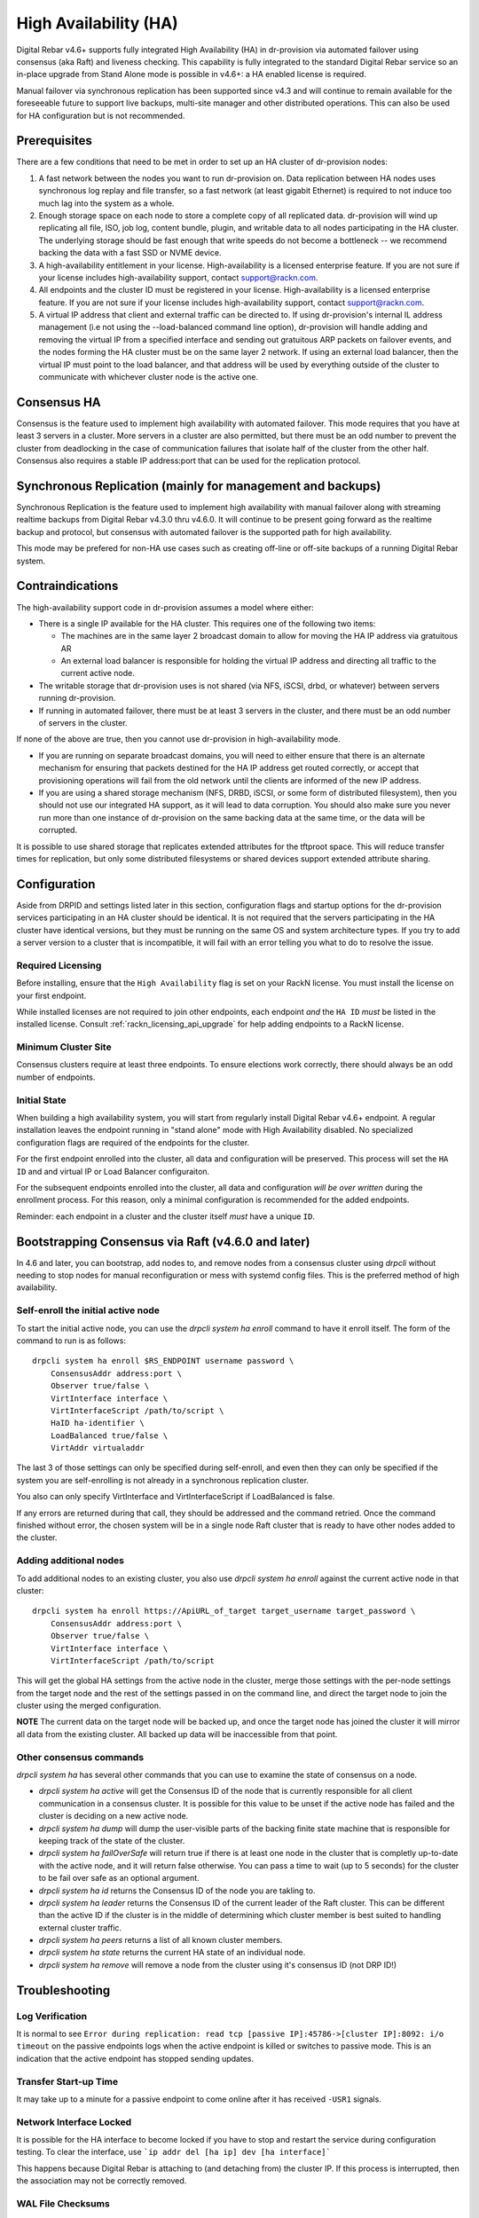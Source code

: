 .. Copyright (c) 2021 RackN Inc.
.. Licensed under the Apache License, Version 2.0 (the "License");
.. Digital Rebar Provision documentation under Digital Rebar license
.. index::
  pair: Digital Rebar Provision; High Availability

.. _rs_high_availability:

High Availability (HA)
######################

Digital Rebar v4.6+ supports fully integrated High Availability (HA) in dr-provision via automated failover using consensus (aka Raft) and liveness checking.  This capability is fully integrated to the standard Digital Rebar service so an in-place upgrade from Stand Alone mode is possible in v4.6+: a HA enabled license is required.

Manual failover via synchronous replication has been supported since v4.3 and will continue to remain available for the foreseeable future to support live backups, multi-site manager and other distributed operations.  This can also be used for HA configuration but is not recommended.

.. _rs_high_availability_preq:

Prerequisites
~~~~~~~~~~~~~

There are a few conditions that need to be met in order to set up an HA cluster of dr-provision nodes:

#. A fast network between the nodes you want to run dr-provision on.  Data replication between HA nodes
   uses synchronous log replay and file transfer, so a fast network (at least gigabit Ethernet) is required to
   not induce too much lag into the system as a whole.

#. Enough storage space on each node to store a complete copy of all replicated data.  dr-provision will wind up
   replicating all file, ISO, job log, content bundle, plugin, and writable data to all nodes participating in the
   HA cluster.  The underlying storage should be fast enough that write speeds do not become a bottleneck -- we
   recommend backing the data with a fast SSD or NVME device.

#. A high-availability entitlement in your license.  High-availability is a licensed enterprise feature.  If you
   are not sure if your license includes high-availability support, contact support@rackn.com.

#. All endpoints and the cluster ID must be registered in your license.  High-availability is a licensed enterprise feature.  If you are not sure if your license includes high-availability support, contact support@rackn.com.

#. A virtual IP address that client and external traffic can be directed to.  If using dr-provision's internal
   IL address management (i.e not using the --load-balanced command line option), dr-provision will handle adding and
   removing the virtual IP from a specified interface and sending out gratuitous ARP packets on failover events, and
   the nodes forming the HA cluster must be on the same layer 2 network.  If using an external load balancer,
   then the virtual IP must point to the load balancer, and that address will be used by everything outside of the
   cluster to communicate with whichever cluster node is the active one.

Consensus HA
~~~~~~~~~~~~

Consensus is the feature used to implement high availability with automated failover.  This mode requires that you have at least 3 servers in a cluster.  More servers in a cluster are also permitted, but there must be an odd number to prevent the cluster from deadlocking in the case of communication failures that isolate half of the cluster from the other half.  Consensus also requires a stable IP address:port that can be used for the replication protocol.


Synchronous Replication (mainly for management and backups)
~~~~~~~~~~~~~~~~~~~~~~~~~~~~~~~~~~~~~~~~~~~~~~~~~~~~~~~~~~~

Synchronous Replication is the feature used to implement high availability with manual failover along with
streaming realtime backups from Digital Rebar v4.3.0 thru v4.6.0.  It will continue to be present going forward as the realtime backup and protocol, but consensus with automated failover is the supported path for high availability.

This mode may be prefered for non-HA use cases such as creating off-line or off-site backups of a running Digital Rebar system.

.. _rs_high_availability_dont:

Contraindications
~~~~~~~~~~~~~~~~~

The high-availability support code in dr-provision assumes a model where either:

* There is a single IP available for the HA cluster.  This requires one of the following two items:

  * The machines are in the same layer 2 broadcast domain to allow for moving the HA IP address via gratuitous AR

  * An external load balancer is responsible for holding the virtual IP address and directing all traffic to the
    current active node.

* The writable storage that dr-provision uses is not shared (via NFS, iSCSI, drbd, or whatever) between servers running
  dr-provision.

* If running in automated failover, there must be at least 3 servers in the cluster, and there must be an odd number
  of servers in the cluster.

If none of the above are true, then you cannot use dr-provision in high-availability mode.

* If you are running on separate broadcast domains, you will need to either ensure that there is an alternate mechanism for
  ensuring that packets destined for the HA IP address get routed correctly, or accept that provisioning operations
  will fail from the old network until the clients are informed of the new IP address.

* If you are using a shared storage mechanism (NFS, DRBD, iSCSI, or some form of distributed filesystem), then you should
  not use our integrated HA support, as it will lead to data corruption.  You should also make sure you never run more than
  one instance of dr-provision on the same backing data at the same time, or the data will be corrupted.

It is possible to use shared storage that replicates extended attributes for the tftproot space.  This will reduce transfer
times for replication, but only some distributed filesystems or shared devices support extended attribute sharing.

.. _rs_high_availability_config:

Configuration
~~~~~~~~~~~~~

Aside from DRPID and settings listed later in this section, configuration flags and startup options for the dr-provision
services participating in an HA cluster should be identical.  It is not required that the servers participating
in the HA cluster have identical versions, but they must be running on the same OS and system architecture types.
If you try to add a server version to a cluster that is incompatible, it will fail with an error telling
you what to do to resolve the issue.

Required Licensing
------------------

Before installing, ensure that the ``High Availability`` flag is set on your RackN license.  You must install the license on your first endpoint.

While installed licenses are not required to join other endpoints, each endpoint *and* the ``HA ID`` *must* be listed in the installed license.  Consult :ref:`rackn_licensing_api_upgrade` for help adding endpoints to a RackN license.

Minimum Cluster Site
--------------------

Consensus clusters require at least three endpoints.  To ensure elections work correctly, there should always be an odd number of endpoints.


Initial State
-------------

When building a high availability system, you will start from regularly install Digital Rebar v4.6+ endpoint.  A regular installation leaves the endpoint running in "stand alone" mode with High Availability disabled.  No specialized configuration flags are required of the endpoints for the cluster.

For the first endpoint enrolled into the cluster, all data and configuration will be preserved.  This process will set the ``HA ID`` and and virtual IP or Load Balancer configuraiton.

For the subsequent endpoints enrolled into the cluster, all data and configuration *will be over written* during the enrollment process.  For this reason, only a minimal configuration is recommended for the added endpoints.

Reminder: each endpoint in a cluster and the cluster itself *must* have a unique ``ID``.

.. _rs_high_availability_setup:

Bootstrapping Consensus via Raft (v4.6.0 and later)
~~~~~~~~~~~~~~~~~~~~~~~~~~~~~~~~~~~~~~~~~~~~~~~~~~~

In 4.6 and later, you can bootstrap, add nodes to, and remove nodes from a consensus cluster using `drpcli` without
needing to stop nodes for manual reconfiguration or mess with systemd config files.  This is the preferred method of
high availability.


Self-enroll the initial active node
-----------------------------------

To start the initial active node, you can use the `drpcli system ha enroll` command to have it
enroll itself.  The form of the command to run is as follows::

    drpcli system ha enroll $RS_ENDPOINT username password \
        ConsensusAddr address:port \
        Observer true/false \
        VirtInterface interface \
        VirtInterfaceScript /path/to/script \
        HaID ha-identifier \
        LoadBalanced true/false \
        VirtAddr virtualaddr

The last 3 of those settings can only be specified during self-enroll, and even then they can only be specified
if the system you are self-enrolling is not already in a synchronous replication cluster.

You also can only specify VirtInterface and VirtInterfaceScript if LoadBalanced is false.

If any errors are returned during that call, they should be addressed and the command retried.
Once the command finished without error, the chosen system will be in a single node Raft cluster
that is ready to have other nodes added to the cluster.

Adding additional nodes
-----------------------

To add additional nodes to an existing cluster, you also use
`drpcli system ha enroll` against the current active node in that cluster::

    drpcli system ha enroll https://ApiURL_of_target target_username target_password \
        ConsensusAddr address:port \
        Observer true/false \
        VirtInterface interface \
        VirtInterfaceScript /path/to/script

This will get the global HA settings from the active node in the cluster, merge those settings with the
per-node settings from the target node and the rest of the settings passed in on the command line, and direct
the target node to join the cluster using the merged configuration.

**NOTE** The current data on the target node will be backed up, and once the target node has joined the
cluster it will mirror all data from the existing cluster.  All backed up data will be inaccessible from that point.

Other consensus commands
------------------------

`drpcli system ha` has several other commands that you can use to examine the state of consensus on a node.

* `drpcli system ha active` will get the Consensus ID of the node that is currently responsible for
  all client communication in a consensus cluster.  It is possible for this value to be unset if the
  active node has failed and the cluster is deciding on a new active node.

* `drpcli system ha dump` will dump the user-visible parts of the backing finite state machine that
  is responsible for keeping track of the state of the cluster.

* `drpcli system ha failOverSafe` will return true if there is at least one node in the cluster that
  is completly up-to-date with the active node, and it will return false otherwise.  You can pass
  a time to wait (up to 5 seconds) for the cluster to be fail over safe as an optional argument.

* `drpcli system ha id` returns the Consensus ID of the node you are takling to.

* `drpcli system ha leader` returns the Consensus ID of the current leader of the Raft cluster.  This can
  be different than the active ID if the cluster is in the middle of determining which cluster member is
  best suited to handling external cluster traffic.

* `drpcli system ha peers` returns a list of all known cluster members.

* `drpcli system ha state` returns the current HA state of an individual node.

* `drpcli system ha remove` will remove a node from the cluster using it's consensus ID (not DRP ID!)

.. _rs_high_availability_troubleshooting:

Troubleshooting
~~~~~~~~~~~~~~~

Log Verification
----------------

It is normal to see ``Error during replication: read tcp [passive IP]:45786->[cluster IP]:8092: i/o timeout`` on the
passive endpoints logs when the active endpoint is killed or switches to passive mode.  This is an indication that the
active endpoint has stopped sending updates.


Transfer Start-up Time
----------------------

It may take up to a minute for a passive endpoint to come online after it has received ``-USR1`` signals.

Network Interface Locked
------------------------

It is possible for the HA interface to become locked if you have to stop and restart the service during configuration
testing.  To clear the interface, use ```ip addr del [ha ip] dev [ha interface]```

This happens because Digital Rebar is attaching to (and detaching from) the cluster IP.  If this process is interrupted,
then the association may not be correctly removed.

WAL File Checksums
------------------

When operating correctly, all the WAL files should match on all endpoints.  You can check the signature of the wal files
using `hexdump -C`

For example:

  :: 

    cd /var/lib/dr-provision/wal
    hexdump -C base.0 |less

Active Endpoint File ha-state is Passive:true
---------------------------------------------

.. note:: This only applies for Synchronous Replication, and not Consensus.

Digital Rebar uses the ``ha-state.json`` file in it's root directory (typically ``/var/lib/dr-provision``) to track
transitions from active to passive state.

.. note:: removing this file incorrectly can cause very serious problems!  This is a last resort solution.

The ``ha-state.json`` file has a single item JSON schema that changes from true to false depending on the endpoint HA state.  This file can be updated or change to force a reset.  The dr-provision server must be restarted afterwards.

  ::

    {"Passive":false}


When making this changes, stop ALL dr-provision servers in the HA cluster.  Fix the state files for all servers.
Start the selected Active endpoint first.  After it is running, start the passive endpoints.

.. _rs_high_availability_state:

Tracking HA State: ha-state.json
~~~~~~~~~~~~~~~~~~~~~~~~~~~~~~~~

.. note:: This is a system managed file, do not edit it manually!

As of version 4.6.0, the ha-state.json file will be the proxy Source of Truth for all high availability
settings.  Settings in ha-state.json take precedence over any from the commandline or environment, and they
will be automatically updated as conditions change as a result of HA-related API requests and general cluster
status changes.

This section decribes the meaning of the components of this state file.

A sample ha-state.json looks like this::

    {
      "ActiveUri": "",
      "ApiUrl": "",
      "ConsensusAddr": "",
      "ConsensusEnabled": false,
      "ConsensusID": "ab0f7bec-5c48-45c3-8970-b3543ec2e9d4",
      "ConsensusJoin": "",
      "Enabled": false,
      "HaID": "",
      "LoadBalanced": false,
      "Observer": false,
      "Passive": false,
      "Roots": [],
      "Token": "",
      "Valid": true,
      "VirtAddr": "",
      "VirtInterface": "",
      "VirtInterfaceScript": ""
    }

ActiveUrl
---------

ActiveUrl is the URL that external services and clients should use to talk to the dr-provision cluster.
It is automatically populated when a cluster is created wither via API or by booting with the appropriate
command-line options and a missing or invalid ha-state.json.  This setting must be the same across all
members participating in a cluster, and in a consensus cluster that is enforced by the consensus protocol.

ApiUrl
------

ApiUrl is the URL used to contact the current node.  It is automatically populated on every start of the current node.
It is specific to an individual node.

ConsensusAddr
-------------

ConsensusAddr is the address:port that all consensus traffic will go over on this node.  It is initially populated
by the --ha-consensus-addr commandline flag.  It is specific to an individual node.

ConsensusEnabled
----------------

ConsensusEnabled indicates whether this node can participate in a consensus cluster.  It is automatically set
to true when ConsensusAddr is not empty.  It must be true on all nodes of a consensus cluster, but can be
different when using synchronous replication.

ConsensusID
-----------

ConsensusID is set when loading an invalid ha-state.json for the first time, and must not be changed afterwards.
It is what the node uses to uniquely identify itself to other cluster nodes, and it must be unique.

ConsensusJoin
-------------

ConsensusJoin is the URL for the current consensus cluster leader, if any.  It is automatically updated by
the consensus replication protocol, and should not be manually edited.

Enabled
-------

Enabled is set when either form of high availability is enabled on this node.  It corresponds to the --ha-enabled
command line option.

HaID
----

HaID is the shared high-availability ID of the cluster.  This setting must be the same across all
members participating in a cluster, and in a consensus cluster that is enforced by the consensus protocol.
It corresponds to the --ha-id commandline option.

LoadBalanced
------------

LoadBalanced indicates that the HA address is managed by an external load balancer instead of by dr-provision.
This setting must be the same across all members participating in a cluster, and in a consensus cluster that is
enforced by the consensus protocol.  It coresponds to the --ha-load-balanced command line option.

Observer
--------

Observer indicates that this node can participate in a consensus cluster, but cannot become the active dr-provision
node.  It is intended to be set when you are setting up a server to act as a consensus tiebreaker, realtime backup,
repoting endpoint, or similar use.

Passive
-------

Passive indicates that this node is not the active node in the cluster.  All nodes but the current active
node must be Passive, and in a consensus cluster that is enforced by the consensus replication protocol.
It corresponds to the --ha-passive commandline option.

Roots
-----

Roots is the list of current trust roots for the consensus protocol.  All consensus traffic is secured via TLS
1.3 mutual authentication, and the self-signed certificates in this list are uses as the trust roots for that
mutual auth process.  Individual trust roots are valid for 3 months, and are rotated every month.

Token
-----

Token is the authentication token that can be used for nodes participating in the same cluster to talk to
each other's APIs. In both cluster types, Token will be rotated on a regular basis.

Valid
-----

Valid indicates that the state stored in ha-state.json is valid.  If state is not valid, it is populated with
matching parameters from the command line options, otherwise it takes precedence over command line options.

VirtAddr
--------

VirtAddr is the address that all external traffix to the cluster should sue to communicate to the cluster.
If LoadBalanced is true, it should be a raw IP address, otherwise it should be a CIDR address in address/prefix
form.  It must be the same on all nodes in a cluster, and corresponds to the --ha-address command line option.

VirtInterface
-------------

If LoadBalanced is false, VirtInterface is the name of the network interface that VirtAddr will be added or
removed from.  It is specific to each node, and corresponds to the --ha-interface commandline option.

VirtInterfaceScript
-------------------

If present, this is the name of the script that will be run whenever we need to add or remove VirtAddr
to VirtInterface.It is specific to each node, and corresponds to the --ha-interface-script commandline option.

.. _rs_high_availability_replication:

Bootstrapping Synchronous Replication (pre-v4.6.0 style)
~~~~~~~~~~~~~~~~~~~~~~~~~~~~~~~~~~~~~~~~~~~~~~~~~~~~~~~~

.. warning:: Provided for legacy support only, upgrade to v4.6 for all HA functions.

This bootstrapping documentation will assume that you are working with dr-provision running as a native service
managed by systemd on a Linux server.

The Initially Active Node
-------------------------

To start bootstrapping an HA cluster, start by installing what you want to be the default active dr-provision node.
Once it is up and running, create a file named /etc/systemd/system/dr-provision.service.d/20-ha.conf with
the following contents::

    [Service]

    # RS_HA_ENABLED tells dr-provision to operate in high-availability mode.
    Environment=RS_HA_ENABLED=true

    # RS_HA_INTERFACE is the network interface that dr-provision will add/remove the
    # virtual IP address to.  This interface should be one that machines being managed by
    # dr-provision can access.
    Environment=RS_HA_INTERFACE=kvm-test

    # RS_HA_ADDRESS is the IP address and netmask in CIDR format that all communication to
    # and from dr-provision will use.
    Environment=RS_HA_ADDRESS=192.168.124.200/24

    # RS_HA_ID is the cluster ID.  This must be the same for all members participating in the cluster.
    Environment=RS_HA_ID=8c:ec:4b:ea:d9:fe

    # RS_HA_TOKEN is a long-lived access token that the cluster nodes will use to authenticate with each other.
    # You can generate a usable token with:
    #
    #    $ drpcli users token rocketskates ttl 3y |jq -r '.Token'
    Environment=RS_HA_TOKEN=your-token

    # RS_HA_PASSIVE is an intial flag (not used after synchronization) to identify the active endpoint.
    Environment=RS_HA_PASSIVE=false

Once that file is created, reload the config and restart dr-provision::

    $ systemctl daemon-reload
    $ systemctl restart dr-provision

When dr-provision comes back up, it will be running on the IP address you set aside as the HA IP address.

The Initially Passive Nodes
---------------------------

WARNING: Do not start a passive endpoint(s) in "normal mode."  When installing a passive endpoint, the active
endpoint _must_ be available when the endpoint is started.

Perform the same installation steps you used for the initially active node, but change the `RS_HA_PASSIVE` line
to false in the `/etc/systemd/system/dr-provision.service.d/20-ha.conf` file

  ::

    Environment=RS_HA_PASSIVE=true

which will cause the node to come up as a passive node when you start it up.  The first time you start up the node,
it will replicate all of the runtime data from the active mode, which (depending on your network bandwidth and
how busy the active node is) may take awhile.  You can monitor the progress of the replication by
watching the output of ```journalctl -fu dr-provision``` --- when it says "Stream switch to realtime streaming" the
passive node is fully caught up to the active node.

Switching from Active to Passive
--------------------------------

To switch a dr-provision instance between states, an API call will need to be done.  **drpcli** can be used to
send that API call.  Issuing a **POST** request with empty JSON object to **/api/v3/system/active** and
**/api/v3/system/passive** will cause the system to transition to active or passive, respectively.

As of right now, there are no other mechanisms (automated or manual) for changing HA state on a node.

.. note:: When doing a practice failover, the active endpoint should be stopped first.

To stop the active endpoint (becomes passive):

  ::

    // deactivate endpoint (goes into passive mode)
    drpcli system passive

To promote a passive endpoint to active

  ::

    // activate endpoint (goes into active mode)
    drpcli system active

.. note:: Prior to v4.5.0, Signals were used to shift state.  SIGUSR2 was used to go from active to passive and
  SIGUSR1 was used to go from passive to active.


Pre v4.6 High Availability Startup Options
---------------------------------~~~~~~~~~

.. note:: These settings are NOT needed for consensus based HA.

--static-ip (or the environment variable RS_STATIC_IP)
  Not specifically a high-availability startup option, if it is configured it must be different
  on each server.

--drp-id (or the environment variable RS_DRP_ID)
  Also not specifically a high-availability startup option, this must be different on each server.

--ha-id (or the environment variable RS_HA_ID)
  Must be the same on all nodes participating in an HA cluster.

--ha-enabled (or the environment variable RS_HA_ENABLED)
  Must be included on all nodes participating in an HA cluster.

--ha-address (or the environment variable RS_HA_ADDRESS)
  This is the IP address and netmask of the virtual IP that the active cluster member will use
  for communication.  It must be in CIDR format (aa.bb.cc.dd/xx) when not using an external load
  balancer, and a raw IP address when using an external load balancer.

--ha-interface (or the environment variable RS_HA_INTERFACE)
  This is the Ethernet interface that the ha address should be added to and removed from when
  dr-provision transitions between active and passive.  Only applicable when not using an external
  load balancer.

--ha-passive (or the environment variable RS_HA_PASSIVE)
  This must be true on the nodes that should start as passive nodes by default.  In practice, this means
  every node after the initial node.

--ha-join (or the environment variable RS_HA_JOIN)
  The URL of the active node that should be contacted when starting replication as a passive node in
  a synchronous replication cluster.  If not present, this defaults to https://$RS_HA_ADDRESS:$RS_API_PORT/

--ha-token (or the environment variable RS_HA_TOKEN)
  This is the authentication token that HA nodes use to authenticate and communicate with each other.
  It should be identical across the nodes, and it should be a superuser auth token with a long lifetime.
  With the default usernames, you can generate such a token with::

      drpcli users token rocketskates ttl 3y

  and then extracting the Token field from the resulting JSON.

--ha-interface-script (or the environment variable RS_HA_INTERFACE_SCRIPT)
  This is the full path to the script that should be run whenever dr-provision needs to add or remove the
  ha address to the ha interface.  If not set, dr-provision defaults to using ``ip addr add`` and ``ip addr del``
  internally on Linux, and ``ifconfig`` on Darwin.  You can use the following example as a starting point::

    #/usr/bin/env bash
    # $1 is the action to perform.  "add" and "remove" are the only ones supported for now.
    # $2 is the network interface to operate on.  It will be set to the value of --ha-interface.
    # $3 is the address to add or remove.  It will be set to the value of --ha-address.
    case $1 in
       add)    sudo ip addr add "$3" dev "$2";;
       remove) sudo ip addr del "$3" dev "$2";;
       *) echo "Unknown action $1"; exit 1;;
    esac

  Customize to taste to suit your preferred method of getting authority to add and remove addresses
  to interfaces.

--ha-consensus-addr (or the environment variable RS_HA_CONSENSUS_ADDR)
  This is the address:port that this node will use for all consensus traffic.  It must be accessible
  by all the nodes that will participate in the cluster, and it will both originate TCP connections and listen
  for incoming traffic on this address:port combination.

